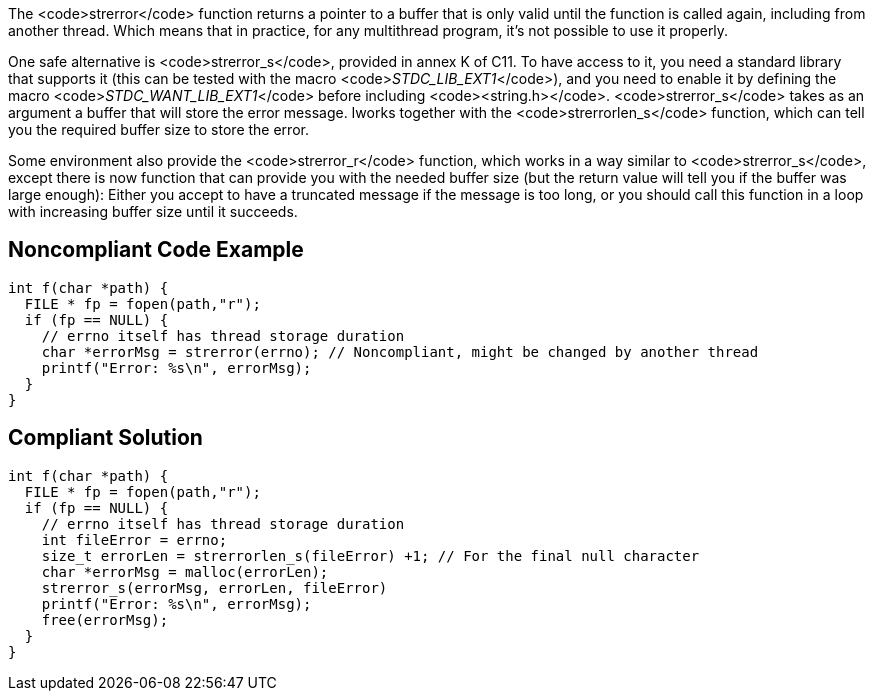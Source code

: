 The <code>strerror</code> function returns a pointer to a buffer that is only valid until the function is called again, including from another thread. Which means that in practice, for any multithread program, it's not possible to use it properly.

One safe alternative is <code>strerror_s</code>, provided in annex K of C11. To have access to it, you need a standard library that supports it (this can be tested with the macro <code>__STDC_LIB_EXT1__</code>), and you need to enable it by defining the macro <code>__STDC_WANT_LIB_EXT1__</code> before including <code><string.h></code>. <code>strerror_s</code> takes as an argument a buffer that will store the error message. Iworks together with the <code>strerrorlen_s</code> function, which can tell you the required buffer size to store the error.

Some environment also provide the <code>strerror_r</code> function, which works in a way similar to <code>strerror_s</code>, except there is now function that can provide you with the needed buffer size (but the return value will tell you if the buffer was large enough): Either you accept to have a truncated message if the message is too long, or you should call this function in a loop with increasing buffer size until it succeeds.


== Noncompliant Code Example

----
int f(char *path) {
  FILE * fp = fopen(path,"r");
  if (fp == NULL) {
    // errno itself has thread storage duration
    char *errorMsg = strerror(errno); // Noncompliant, might be changed by another thread
    printf("Error: %s\n", errorMsg);
  }
}
----


== Compliant Solution

----
int f(char *path) {
  FILE * fp = fopen(path,"r");
  if (fp == NULL) {
    // errno itself has thread storage duration
    int fileError = errno;
    size_t errorLen = strerrorlen_s(fileError) +1; // For the final null character
    char *errorMsg = malloc(errorLen);
    strerror_s(errorMsg, errorLen, fileError)
    printf("Error: %s\n", errorMsg);
    free(errorMsg);
  }
}
----



